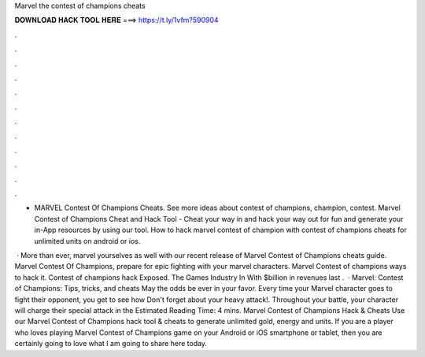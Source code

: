 Marvel the contest of champions cheats



𝐃𝐎𝐖𝐍𝐋𝐎𝐀𝐃 𝐇𝐀𝐂𝐊 𝐓𝐎𝐎𝐋 𝐇𝐄𝐑𝐄 ===> https://t.ly/1vfm?590904



.



.



.



.



.



.



.



.



.



.



.



.

- MARVEL Contest Of Champions Cheats. See more ideas about contest of champions, champion, contest. Marvel Contest of Champions Cheat and Hack Tool - Cheat your way in and hack your way out for fun and generate your in-App resources by using our tool. How to hack marvel contest of champion with  contest of champions cheats for unlimited units on android or ios.

 · More than ever, marvel yourselves as well with our recent release of Marvel Contest of Champions cheats guide. Marvel Contest Of Champions, prepare for epic fighting with your marvel characters. Marvel Contest of champions ways to hack it. Contest of champions hack Exposed. The Games Industry In With $billion in revenues last .  · Marvel: Contest of Champions: Tips, tricks, and cheats May the odds be ever in your favor. Every time your Marvel character goes to fight their opponent, you get to see how Don't forget about your heavy attack!. Throughout your battle, your character will charge their special attack in the Estimated Reading Time: 4 mins. Marvel Contest of Champions Hack & Cheats Use our Marvel Contest of Champions hack tool & cheats to generate unlimited gold, energy and units. If you are a player who loves playing Marvel Contest of Champions game on your Android or iOS smartphone or tablet, then you are certainly going to love what I am going to share here today.

